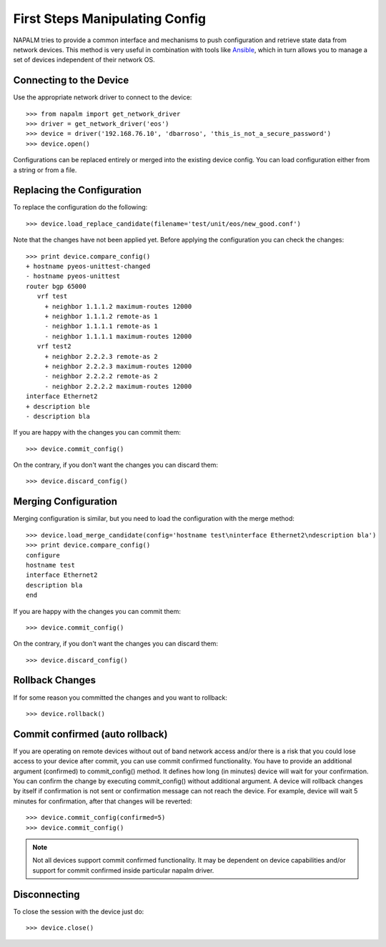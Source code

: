 First Steps Manipulating Config
===============================

NAPALM tries to provide a common interface and mechanisms to push configuration and retrieve state data from network devices. This method is very useful in combination with tools like `Ansible <http://www.ansible.com>`_, which in turn allows you to manage a set of devices independent of their network OS.

Connecting to the Device
------------------------

Use the appropriate network driver to connect to the device::

    >>> from napalm import get_network_driver
    >>> driver = get_network_driver('eos')
    >>> device = driver('192.168.76.10', 'dbarroso', 'this_is_not_a_secure_password')
    >>> device.open()

Configurations can be replaced entirely or merged into the existing device config.
You can load configuration either from a string or from a file.

Replacing the Configuration
---------------------------

To replace the configuration do the following::

    >>> device.load_replace_candidate(filename='test/unit/eos/new_good.conf')

Note that the changes have not been applied yet. Before applying the configuration you can check the changes::

    >>> print device.compare_config()
    + hostname pyeos-unittest-changed
    - hostname pyeos-unittest
    router bgp 65000
       vrf test
         + neighbor 1.1.1.2 maximum-routes 12000
         + neighbor 1.1.1.2 remote-as 1
         - neighbor 1.1.1.1 remote-as 1
         - neighbor 1.1.1.1 maximum-routes 12000
       vrf test2
         + neighbor 2.2.2.3 remote-as 2
         + neighbor 2.2.2.3 maximum-routes 12000
         - neighbor 2.2.2.2 remote-as 2
         - neighbor 2.2.2.2 maximum-routes 12000
    interface Ethernet2
    + description ble
    - description bla

If you are happy with the changes you can commit them::

    >>> device.commit_config()

On the contrary, if you don't want the changes you can discard them::

    >>> device.discard_config()

Merging Configuration
---------------------

Merging configuration is similar, but you need to load the configuration with the merge method::

    >>> device.load_merge_candidate(config='hostname test\ninterface Ethernet2\ndescription bla')
    >>> print device.compare_config()
    configure
    hostname test
    interface Ethernet2
    description bla
    end

If you are happy with the changes you can commit them::

    >>> device.commit_config()

On the contrary, if you don't want the changes you can discard them::

    >>> device.discard_config()

Rollback Changes
----------------

If for some reason you committed the changes and you want to rollback::

    >>> device.rollback()

Commit confirmed (auto rollback)
--------------------------------

If you are operating on remote devices without out of band network access and/or there is a risk that you could lose access to your device after commit, you can use commit confirmed functionality. You have to provide an additional argument (confirmed) to commit_config() method. It defines how long (in minutes) device will wait for your confirmation. You can confirm the change by executing commit_config() without additional argument. A device will rollback changes by itself if confirmation is not sent or confirmation message can not reach the device. For example, device will wait 5 minutes for confirmation, after that changes will be reverted::

    >>> device.commit_config(confirmed=5)
    >>> device.commit_config()

.. note:: Not all devices support commit confirmed functionality. It may be dependent on device capabilities and/or support for commit confirmed inside particular napalm driver.

Disconnecting
-------------

To close the session with the device just do::

    >>> device.close()
